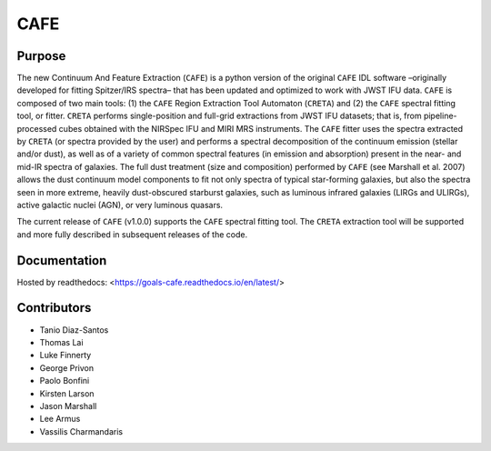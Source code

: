 CAFE
====

Purpose
-------

The new Continuum And Feature Extraction (``CAFE``) is a python version of the original ``CAFE`` IDL software –originally developed for fitting Spitzer/IRS spectra– that has been updated and optimized to work with JWST IFU data. ``CAFE`` is composed of two main tools: (1) the ``CAFE`` Region Extraction Tool Automaton (``CRETA``) and (2) the ``CAFE`` spectral fitting tool, or fitter. ``CRETA`` performs single-position and full-grid extractions from JWST IFU datasets; that is, from pipeline-processed cubes obtained with the NIRSpec IFU and MIRI MRS instruments. The ``CAFE`` fitter uses the spectra extracted by ``CRETA`` (or spectra provided by the user) and performs a spectral decomposition of the continuum emission (stellar and/or dust), as well as of a variety of common spectral features (in emission and absorption) present in the near- and mid-IR spectra of galaxies. The full dust treatment (size and composition) performed by ``CAFE`` (see Marshall et al. 2007) allows the dust continuum model components to fit not only spectra of typical star-forming galaxies, but also the spectra seen in more extreme, heavily dust-obscured starburst galaxies, such as luminous infrared galaxies (LIRGs and ULIRGs), active galactic nuclei (AGN), or very luminous quasars.

The current release of ``CAFE`` (v1.0.0) supports the ``CAFE`` spectral fitting tool. The ``CRETA`` extraction tool will be supported and more fully described in subsequent releases of the code.

Documentation
-------------
Hosted by readthedocs: <https://goals-cafe.readthedocs.io/en/latest/>


Contributors
------------
* Tanio Diaz-Santos
* Thomas Lai
* Luke Finnerty
* George Privon
* Paolo Bonfini
* Kirsten Larson
* Jason Marshall
* Lee Armus
* Vassilis Charmandaris
